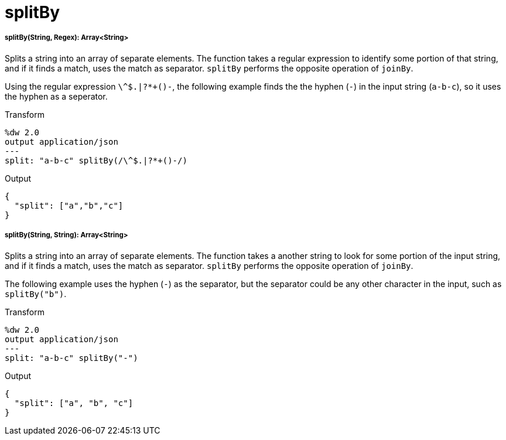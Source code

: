 = splitBy

//* <<splitby1>>
//* <<splitby2>>


[[splitby1]]
===== splitBy(String, Regex): Array<String>

Splits a string into an array of separate elements. The function takes a
regular expression to identify some portion of that string, and if it finds
a match, uses the match as separator. `splitBy` performs the opposite
operation of `joinBy`.

Using the regular expression `\^$.|?*+()-`, the following example finds the
the hyphen (`-`) in the input string (`a-b-c`), so it uses the hyphen as
a seperator.

.Transform
[source,DataWeave, linenums]
----
%dw 2.0
output application/json
---
split: "a-b-c" splitBy(/\^$.|?*+()-/)
----

.Output
[source,JSON,linenums]
----
{
  "split": ["a","b","c"]
}
----


[[splitby2]]
===== splitBy(String, String): Array<String>

Splits a string into an array of separate elements. The function takes a
another string to look for some portion of the input string, and if it finds
a match, uses the match as separator. `splitBy` performs the opposite
operation of `joinBy`.

The following example uses the hyphen (`-`) as the separator, but the
separator could be any other character in the input, such as `splitBy("b")`.

.Transform
[source,DataWeave, linenums]
----
%dw 2.0
output application/json
---
split: "a-b-c" splitBy("-")
----

.Output
[source,JSON,linenums]
----
{
  "split": ["a", "b", "c"]
}
----

